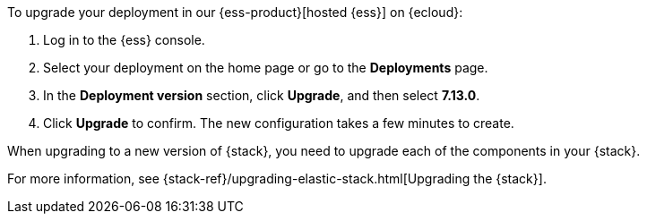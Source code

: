 // tag::cloud[]

To upgrade your deployment in our {ess-product}[hosted {ess}] on {ecloud}:

. Log in to the {ess} console.

. Select your deployment on the home page or go to the *Deployments* page.

. In the *Deployment version* section, click *Upgrade*, and then select *7.13.0*.

. Click *Upgrade* to confirm. The new configuration takes a few minutes to create.

// end::cloud[]

// tag::self-managed[]

When upgrading to a new version of {stack}, you need to upgrade each of the components
in your {stack}.

For more information, see {stack-ref}/upgrading-elastic-stack.html[Upgrading the {stack}].

// end::self-managed[]